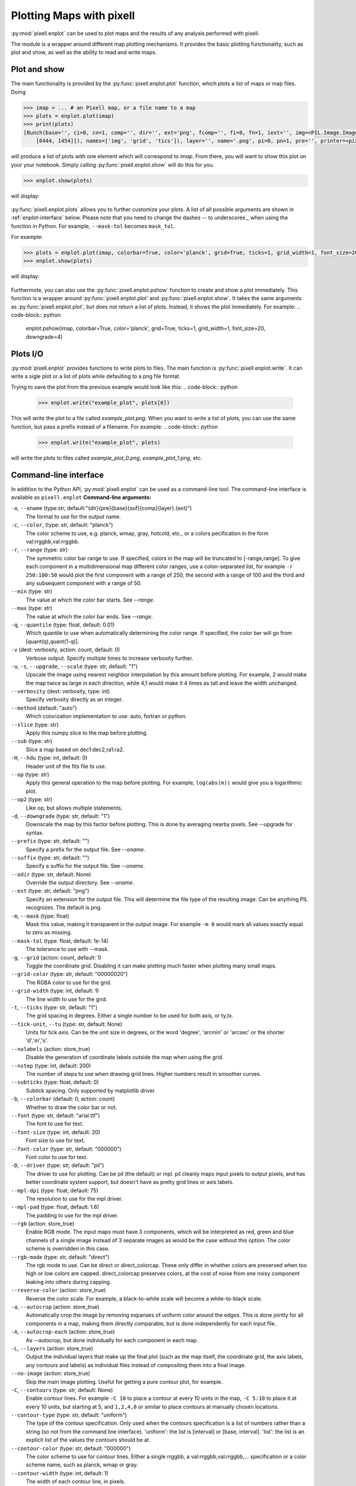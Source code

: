 Plotting Maps with pixell
=========================

:py:mod:`pixell.enplot` can be used to plot maps and the results of any analysis 
performed with pixell.

The module is a wrapper around different map plotting mechanisms. It provides the basic 
plotting functionality, such as plot and show, as well as the ability to read and 
write maps.

Plot and show
-------------

The main functionality is provided by the :py:func:`pixell.enplot.plot` function, which
plots a list of maps or map files. Doing

.. code-block:: python

    >>> imap = ... # an Pixell map, or a file name to a map
    >>> plots = enplot.plot(imap)
    >>> print(plots)
    [Bunch(base='', ci=0, cn=1, comp='', dir='', ext='png', fcomp='', fi=0, fn=1, iext='', img=<PIL.Image.Image image mode=RGBA size=6462x1473 at 0x12790BFD0>, info=Bunch(bounds=array([[ -18,  -19],
        [6444, 1454]]), names=['img', 'grid', 'tics']), layer='', name='.png', pi=0, pn=1, pre='', printer=<pixell.enplot.Printer object at 0x1279ad0d0>, suf='', type='pil')]

will produce a list of plots with one element which will correspond to `imap`. From there,
you will want to show this plot on your your notebook. Simply calling 
:py:func:`pixell.enplot.show` will do this for you.

.. code-block:: python
    
    >>> enplot.show(plots)

will display:

.. figure:: plots/example1.png
   :alt: Example plot
   :width: 800px

:py:func:`pixell.enplot.plots` allows you to further customize your plots. A list of 
all possible arguments are shown in :ref:`enplot-interface` below. Please note that you
need to change the dashes `--` to underscores `_` when using the function in Python. For example, 
``--mask-tol`` becomes ``mask_tol``.

For example:

.. code-block:: python

    >>> plots = enplot.plot(imap, colorbar=True, color='planck', grid=True, ticks=1, grid_width=1, font_size=20, downgrade=4)
    >>> enplot.show(plots)

will display:

.. figure:: plots/example2.png
   :alt: Example plot
   :width: 800px


Furthermote, you can also use the :py:func:`pixell.enplot.pshow` function to create and show
a plot immediately. This function is a wrapper around :py:func:`pixell.enplot.plot` and
:py:func:`pixell.enplot.show`. It takes the same arguments as :py:func:`pixell.enplot.plot`,
but does not return a list of plots. Instead, it shows the plot immediately.
For example:
.. code-block:: python

    enplot.pshow(imap, colorbar=True, color='planck', grid=True, ticks=1, grid_width=1, font_size=20, downgrade=4)


.. _enplot-io:
Plots I/O
---------

:py:mod:`pixell.enplot` provides functions to write plots to files. The main function
is :py:func:`pixell.enplot.write`. It can write a sigle plot or a list of plots while
defaulting to a png file format.

Trying to save the plot from the previous example would look like this:
.. code-block:: python

    >>> enplot.write("example_plot", plots[0])

This will write the plot to a file called `example_plot.png`. When you want to write a
list of plots, you can use the same function, but pass a prefix instead of a filename.
For example:
.. code-block:: python

    >>> enplot.write("example_plot", plots)

will write the plots to files called `example_plot_0.png`, `example_plot_1.png`, etc.



.. _enplot-interface:

Command-line interface
----------------------

In addition to the Python API, :py:mod:`pixell.enplot` can be used as a command-line tool.
The command-line interface is available as ``pixell.enplot``
**Command-line arguments:**

``-o``, ``--oname`` (type:str, default:"{dir}{pre}{base}{suf}{comp}{layer}.{ext}")
    The format to use for the output name.

``-c``, ``--color``, (type: str, default: "planck")
    The color scheme to use, e.g. planck, wmap, gray, hotcold, etc., or a colors pecification in the form val:rrggbb,val:rrggbb.

``-r``, ``--range`` (type: str)  
    The symmetric color bar range to use. If specified, colors in the map will be truncated to [-range,range]. To give each component in a multidimensional map different color ranges, use a colon-separated list, for example ``-r 250:100:50`` would plot the first component with a range of 250, the second with a range of 100 and the third and any subsequent component with a range of 50.

``--min`` (type: str)  
    The value at which the color bar starts. See `--range`.

``--max`` (type: str)  
    The value at which the color bar ends. See `--range`.

``-q``, ``--quantile`` (type: float, default: 0.01)  
    Which quantile to use when automatically determining the color range. If specified, the color bar will go from [quant(q),quant(1-q)].

``-v`` (dest: verbosity, action: count, default: 0)  
    Verbose output. Specify multiple times to increase verbosity further.

``-u``, ``-s``, ``--upgrade``, ``--scale`` (type: str, default: "1")  
    Upscale the image using nearest neighbor interpolation by this amount before plotting. For example, 2 would make the map twice as large in each direction, while 4,1 would make it 4 times as tall and leave the width unchanged.

``--verbosity`` (dest: verbosity, type: int)  
    Specify verbosity directly as an integer.

``--method`` (default: "auto")  
    Which colorization implementation to use: auto, fortran or python.

``--slice`` (type: str)  
    Apply this numpy slice to the map before plotting.

``--sub`` (type: str)  
    Slice a map based on dec1:dec2,ra1:ra2.

``-H``, ``--hdu`` (type: int, default: 0)  
    Header unit of the fits file to use.

``--op`` (type: str)  
    Apply this general operation to the map before plotting. For example, ``log(abs(m))`` would give you a logarithmic plot.

``--op2`` (type: str)  
    Like op, but allows multiple statements.

``-d``, ``--downgrade`` (type: str, default: "1")  
    Downscale the map by this factor before plotting. This is done by averaging nearby pixels. See --upgrade for syntax.

``--prefix`` (type: str, default: "")  
    Specify a prefix for the output file. See `--oname`.

``--suffix`` (type: str, default: "")  
    Specify a suffix for the output file. See `--oname`.

``--odir`` (type: str, default: None)  
    Override the output directory. See `--oname`.

``--ext`` (type: str, default: "png")  
    Specify an extension for the output file. This will determine the file type of the resulting image. Can be anything PIL recognizes. The default is png.

``-m``, ``--mask`` (type: float)  
    Mask this value, making it transparent in the output image. For example ``-m 0`` would mark all values exactly equal to zero as missing.

``--mask-tol`` (type: float, default: 1e-14)  
    The tolerance to use with --mask.

``-g``, ``--grid`` (action: count, default: 1)  
    Toggle the coordinate grid. Disabling it can make plotting much faster when plotting many small maps.

``--grid-color`` (type: str, default: "00000020")  
    The RGBA color to use for the grid.

``--grid-width`` (type: int, default: 1)  
    The line width to use for the grid.

``-t``, ``--ticks`` (type: str, default: "1")  
    The grid spacing in degrees. Either a single number to be used for both axis, or ty,tx.

``--tick-unit``, ``--tu`` (type: str, default: None)  
    Units for tick axis. Can be the unit size in degrees, or the word 'degree', 'arcmin' or 'arcsec' or the shorter 'd','m','s'.

``--nolabels`` (action: store_true)  
    Disable the generation of coordinate labels outside the map when using the grid.

``--nstep`` (type: int, default: 200)  
    The number of steps to use when drawing grid lines. Higher numbers result in smoother curves.

``--subticks`` (type: float, default: 0)  
    Subtick spacing. Only supported by matplotlib driver.

``-b``, ``--colorbar`` (default: 0, action: count)  
    Whether to draw the color bar or not.

``--font`` (type: str, default: "arial.ttf")  
    The font to use for text.

``--font-size`` (type: int, default: 20)  
    Font size to use for text.

``--font-color`` (type: str, default: "000000")  
    Font color to use for text.

``-D``, ``--driver`` (type: str, default: "pil")  
    The driver to use for plotting. Can be pil (the default) or mpl. pil cleanly maps input pixels to output pixels, and has better coordinate system support, but doesn't have as pretty grid lines or axis labels.

``--mpl-dpi`` (type: float, default: 75)  
    The resolution to use for the mpl driver.

``--mpl-pad`` (type: float, default: 1.6)  
    The padding to use for the mpl driver.

``--rgb`` (action: store_true)  
    Enable RGB mode. The input maps must have 3 components, which will be interpreted as red, green and blue channels of a single image instead of 3 separate images as would be the case without this option. The color scheme is overridden in this case.

``--rgb-mode`` (type: str, default: "direct")  
    The rgb mode to use. Can be direct or direct_colorcap. These only differ in whether colors are preserved when too high or low colors are capped. direct_colorcap preserves colors, at the cost of noise from one noisy component leaking into others during capping.

``--reverse-color`` (action: store_true)  
    Reverse the color scale. For example, a black-to-white scale will become a white-to-black scale.

``-a``, ``--autocrop`` (action: store_true)  
    Automatically crop the image by removing expanses of uniform color around the edges. This is done jointly for all components in a map, making them directly comparable, but is done independently for each input file.

``-A``, ``--autocrop-each`` (action: store_true)  
    As --autocrop, but done individually for each component in each map.

``-L``, ``--layers`` (action: store_true)  
    Output the individual layers that make up the final plot (such as the map itself, the coordinate grid, the axis labels, any contours and labels) as individual files instead of compositing them into a final image.

``--no-image`` (action: store_true)  
    Skip the main image plotting. Useful for getting a pure contour plot, for example.

``-C``, ``--contours`` (type: str, default: None)  
    Enable contour lines. For example ``-C 10`` to place a contour at every 10 units in the map, ``-C 5:10`` to place it at every 10 units, but starting at 5, and ``1,2,4,8`` or similar to place contours at manually chosen locations.

``--contour-type`` (type: str, default: "uniform")  
    The type of the contour specification. Only used when the contours specification is a list of numbers rather than a string (so not from the command line interface). 'uniform': the list is [interval] or [base, interval]. 'list': the list is an explicit list of the values the contours should be at.

``--contour-color`` (type: str, default: "000000")  
    The color scheme to use for contour lines. Either a single rrggbb, a val:rrggbb,val:rrggbb,... specification or a color scheme name, such as planck, wmap or gray.

``--contour-width`` (type: int, default: 1)  
    The width of each contour line, in pixels.

``--annotate`` (type: str, default: None)  
    Annotate the map with text, lines or circles. Should be a text file with one entry per line, where an entry can be: c[ircle] lat lon dy dx [rad [width [color]] t[ext]   lat lon dy dx text [size [color]] l[ine]   lat lon dy dx lat lon dy dx [width [color]] dy and dx are pixel-unit offsets from the specified lat/lon. Alternatively, from python one can pass in a list of lists containing the same information, e.g. [["circle", 5.10,222.3,0,0,32,3,"black"]]

``--annotate-maxrad`` (type: int, default: 0)  
    Assume that annotations do not extend further than this from their center, in pixels. This is used to prune which annotations to attempt to draw, as they can be a bit slow. The special value 0 disables this.

``--stamps`` (type: str, default: None)  
    Plot stamps instead of the whole map. Format is srcfile:size:nmax, where the last two are optional. srcfile is a file with [ra dec] in degrees, size is the size in pixels of each stamp, and nmax is the max number of stamps to produce.

``--tile`` (type: str, default: None)  
    Stack components vertically and horizontally. --tile 5,4 stacks into 5 rows and 4 columns. --tile 5 or --tile 5,-1 stacks into 5 rows and however many columns are needed. --tile -1,5 stacks into 5 columns and as many rows are needed. --tile -1 allocates both rows and columns to make the result as square as possible. The result is treated as a single enmap, so the wcs will only be right for one of the tiles.

``--tile-transpose`` (action: store_true)  
    Transpose the ordering of the fields when stacking. Normally row-major stacking is used. This sets column-major order instead.

``--tile-dims`` (type: str, default: None)  

``-S``, ``--symmetric`` (action: store_true)  
    Treat the non-pixel axes as being asymmetric matrix, and only plot a non-redundant triangle of this matrix.

``-z``, ``--zenith`` (action: store_true)  
    Plot the zenith angle instead of the declination.

``-F``, ``--fix-wcs`` (action: store_true)  
    Fix the wcs for maps in cylindrical projections where the reference point was placed too far away from the map center.

``--pos-ra`` (action: store_true)  
    RA goes from 0 to 360 instead of -180 to 180.

Plotting maps
-------------

:py:func:`pixell.enplot.plot` is the main function for plotting maps. It takes a map and a set of options and produces a plot. The options can be used to control the appearance of the plot, such as the color map, the title, and the axis labels.
:py:func:`pixell.enplot.plot_iterator`
:py:func:`pixell.enplot.get_plots`
:py:func:`pixell.enplot.merge_plots`

Show maps
---------
:py:func:`pixell.enplot.show`
:py:func:`pixell.enplot.pshow`


